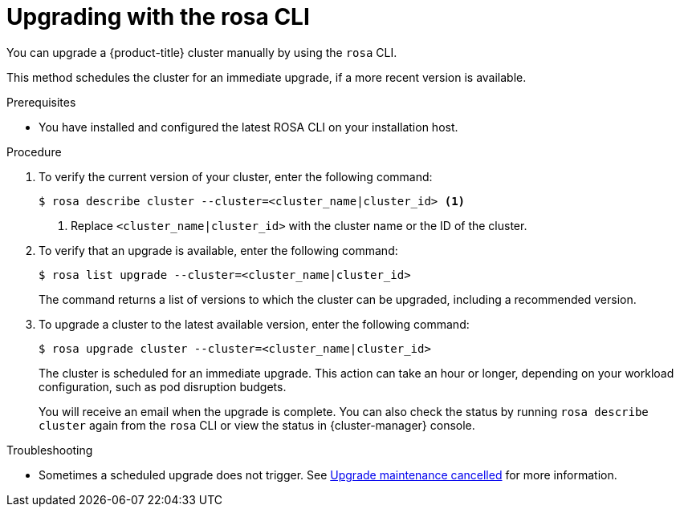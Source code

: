 // Module included in the following assemblies:
//
// * rosa_upgrading/rosa-upgrading.adoc
// * rosa_upgrading/rosa-upgrading-sts.adoc

ifeval::["{context}" == "rosa-upgrading-sts"]
:sts:
endif::[]

:_content-type: PROCEDURE
[id="rosa-upgrading-cli_{context}"]
= Upgrading with the rosa CLI

You can upgrade a {product-title} cluster
ifdef::sts[]
that uses the AWS Security Token Service (STS)
endif::sts[]
manually by using the `rosa` CLI.

This method schedules the cluster for an immediate upgrade, if a more recent version is available.

.Prerequisites

* You have installed and configured the latest ROSA CLI on your installation host.
ifdef::sts[]
* If you are upgrading your cluster from 4.7 to 4.8, you have upgraded the AWS Identity and Access Management (IAM) account-wide roles and policies to version 4.8. You have also updated the `cloudcredential.openshift.io/upgradeable-to` annotation in the `CloudCredential` custom resource.
endif::sts[]

.Procedure

. To verify the current version of your cluster, enter the following command:
+
[source,terminal]
----
$ rosa describe cluster --cluster=<cluster_name|cluster_id> <1>
----
<1> Replace `<cluster_name|cluster_id>` with the cluster name or the ID of the cluster.

. To verify that an upgrade is available, enter the following command:
+
[source,terminal]
----
$ rosa list upgrade --cluster=<cluster_name|cluster_id>
----
+
The command returns a list of versions to which the cluster can be upgraded, including a recommended version.

. To upgrade a cluster to the latest available version, enter the following command:
+
[source,terminal]
----
$ rosa upgrade cluster --cluster=<cluster_name|cluster_id>
----
+
The cluster is scheduled for an immediate upgrade. This action can take an hour or longer, depending on your workload configuration, such as pod disruption budgets.
+
You will receive an email when the upgrade is complete. You can also check the status by running `rosa describe cluster` again from the `rosa` CLI or view the status in {cluster-manager} console.

ifeval::["{context}" == "rosa-upgrading-sts"]
:!sts:
endif::[]

.Troubleshooting
* Sometimes a scheduled upgrade does not trigger. See link:https://access.redhat.com/solutions/6648291[Upgrade maintenance cancelled] for more information.